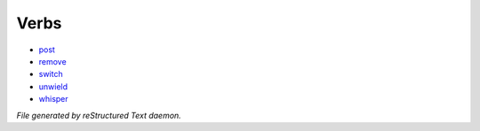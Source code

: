 *****
Verbs
*****

- `post <verb/post.html>`_
- `remove <verb/remove.html>`_
- `switch <verb/switch.html>`_
- `unwield <verb/unwield.html>`_
- `whisper <verb/whisper.html>`_

*File generated by reStructured Text daemon.*

